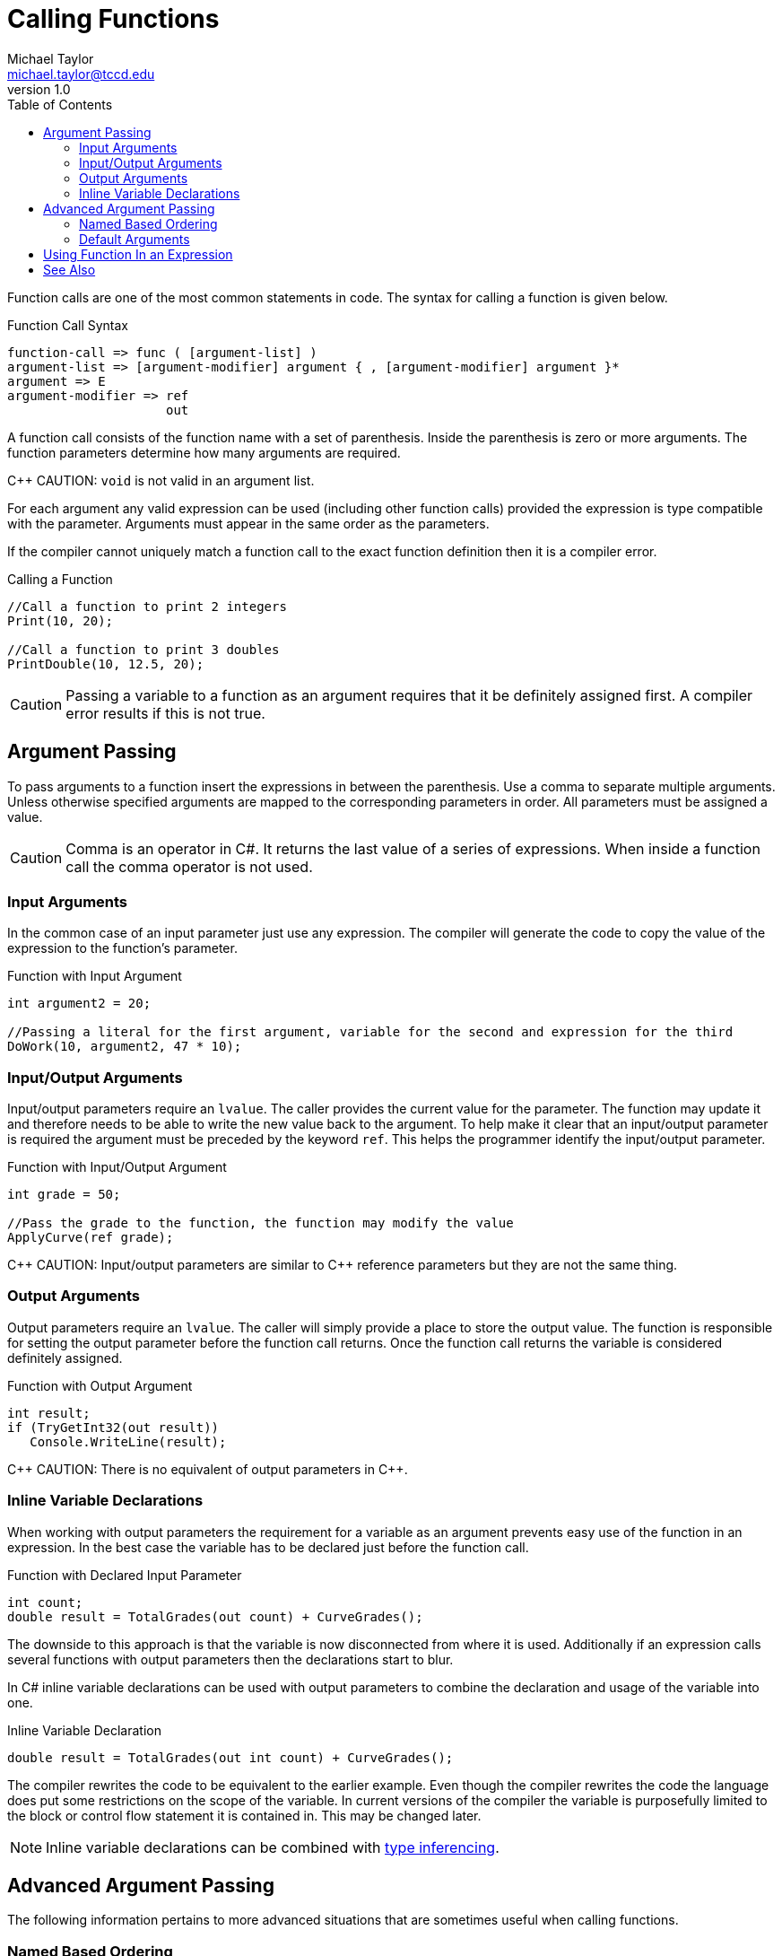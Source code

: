 = Calling Functions
Michael Taylor <michael.taylor@tccd.edu>
v1.0
:toc:

Function calls are one of the most common statements in code. The syntax for calling a function is given below.

.Function Call Syntax
----
function-call => func ( [argument-list] )
argument-list => [argument-modifier] argument { , [argument-modifier] argument }*
argument => E
argument-modifier => ref
                     out
----

A function call consists of the function name with a set of parenthesis. Inside the parenthesis is zero or more arguments. The function parameters determine how many arguments are required.

C++ CAUTION: `void` is not valid in an argument list.

For each argument any valid expression can be used (including other function calls) provided the expression is type compatible with the parameter. Arguments must appear in the same order as the parameters.

If the compiler cannot uniquely match a function call to the exact function definition then it is a compiler error.

.Calling a Function
[source,csharp]
----
//Call a function to print 2 integers
Print(10, 20);

//Call a function to print 3 doubles
PrintDouble(10, 12.5, 20);
----

CAUTION: Passing a variable to a function as an argument requires that it be definitely assigned first. A compiler error results if this is not true.

== Argument Passing

To pass arguments to a function insert the expressions in between the parenthesis. 
Use a comma to separate multiple arguments.
Unless otherwise specified arguments are mapped to the corresponding parameters in order. 
All parameters must be assigned a value.

CAUTION: Comma is an operator in C#. It returns the last value of a series of expressions. When inside a function call the comma operator is not used.

=== Input Arguments

In the common case of an input parameter just use any expression. 
The compiler will generate the code to copy the value of the expression to the function's parameter.

.Function with Input Argument
[source,csharp]
----
int argument2 = 20;

//Passing a literal for the first argument, variable for the second and expression for the third
DoWork(10, argument2, 47 * 10);
----

=== Input/Output Arguments

Input/output parameters require an `lvalue`. The caller provides the current value for the parameter. 
The function may update it and therefore needs to be able to write the new value back to the argument.
To help make it clear that an input/output parameter is required the argument must be preceded by the keyword `ref`. 
This helps the programmer identify the input/output parameter.

.Function with Input/Output Argument
[source,csharp]
----
int grade = 50;

//Pass the grade to the function, the function may modify the value
ApplyCurve(ref grade);
----

C\++ CAUTION: Input/output parameters are similar to C++ reference parameters but they are not the same thing.

=== Output Arguments

Output parameters require an `lvalue`. The caller will simply provide a place to store the output value.
The function is responsible for setting the output parameter before the function call returns.
Once the function call returns the variable is considered definitely assigned.

.Function with Output Argument
[source,csharp]
----
int result;
if (TryGetInt32(out result))
   Console.WriteLine(result);
----

C\++ CAUTION: There is no equivalent of output parameters in C++.

=== Inline Variable Declarations

When working with output parameters the requirement for a variable as an argument prevents easy use of the function in an expression.
In the best case the variable has to be declared just before the function call. 

.Function with Declared Input Parameter
[source,csharp]
----
int count;
double result = TotalGrades(out count) + CurveGrades();
----

The downside to this approach is that the variable is now disconnected from where it is used.
Additionally if an expression calls several functions with output parameters then the declarations start to blur.

In C# inline variable declarations can be used with output parameters to combine the declaration and usage of the variable into one.

.Inline Variable Declaration
[source, csharp]
----
double result = TotalGrades(out int count) + CurveGrades();
----

The compiler rewrites the code to be equivalent to the earlier example.
Even though the compiler rewrites the code the language does put some restrictions on the scope of the variable.
In current versions of the compiler the variable is purposefully limited to the block or control flow statement it is contained in. 
This may be changed later.

NOTE: Inline variable declarations can be combined with link:variables.adoc[type inferencing].

== Advanced Argument Passing

The following information pertains to more advanced situations that are sometimes useful when calling functions.

=== Named Based Ordering

By default the order in which arguments appear must match the parameter list. 
For very long parameter lists or parameter lists that have many parameters of the same type it can become unclear what the arguments are related to.

.Confusing Argument List
[source,csharp]
----
CalculateResult(10, 45, false, true);
----

To help alleviate this issue C# allows a function call to specify the parameter names as well. 
This is formally known as name-based ordering vs the traditional ordinal-based ordering.

To use name-based ordering prefix the argument with the parameter name and a colon.

.Confusing Argument List
[source,csharp]
----
CalculateResult(10, rate: 45, discount: false, includeTaxes: true);
----

NOTE: Once used the remaining arguments must include the name as well. It is not necessary to use named-based ordering on any arguments prior to the first one that uses this ordering.

CAUTION: The name used in the argument must exactly match the parameter name. This more tightly couples the caller with the implementation and should be used only when necessary.

=== Default Arguments

Some functions specify default values for parameters. 
This is commonly done in more complex functions that have a lot of parameters or to cut down on function overloading. 

If a function defines an argument with a default then the caller does not need to specify the value. To use the default simply leave the argument out.

.Function with Default Argument
[source,csharp]
----
//Assume function declaration: double CalculateGrade ( int sum, int count, double rounding = 0 )
double grade = CalculateGrade(450, 5);  //rounding is 0
----

CAUTION: Default arguments are determined at compilation time. Changing the default value of a parameter requires recompilation of all calling code.

Once a default argument is used all subsequent arguments must either be left as their optional value or named-based ordering must be used.

.Function With Multiple Default Arguments
[source,csharp]
----
//Assume function declaration: string FindId ( string input, int maxRecursion = 5, bool skipEmpty = false )
string result = FindId(input, skipEmpty: true);  //maxRecursion is 5
----

== Using Function In an Expression

If a function returns a value then it can be used in an expression.

.Calling a Function in an Expression
[source,csharp]
----
//Call a function to calculate area
double area = CalculateArea(10, 20);

//Call a function to calculate volume and add and adjustment
double volume = CalculateVolume(10, 12.5, 20) + 50;
----

NOTE: When calling a function as part of an expression leave the semicolon off the function call.

When calling a function in an expression the return type of the function determines the type of the function call expression.

== See Also

link:functions.adoc[Functions] +
link:variables.adoc[Variables] +
